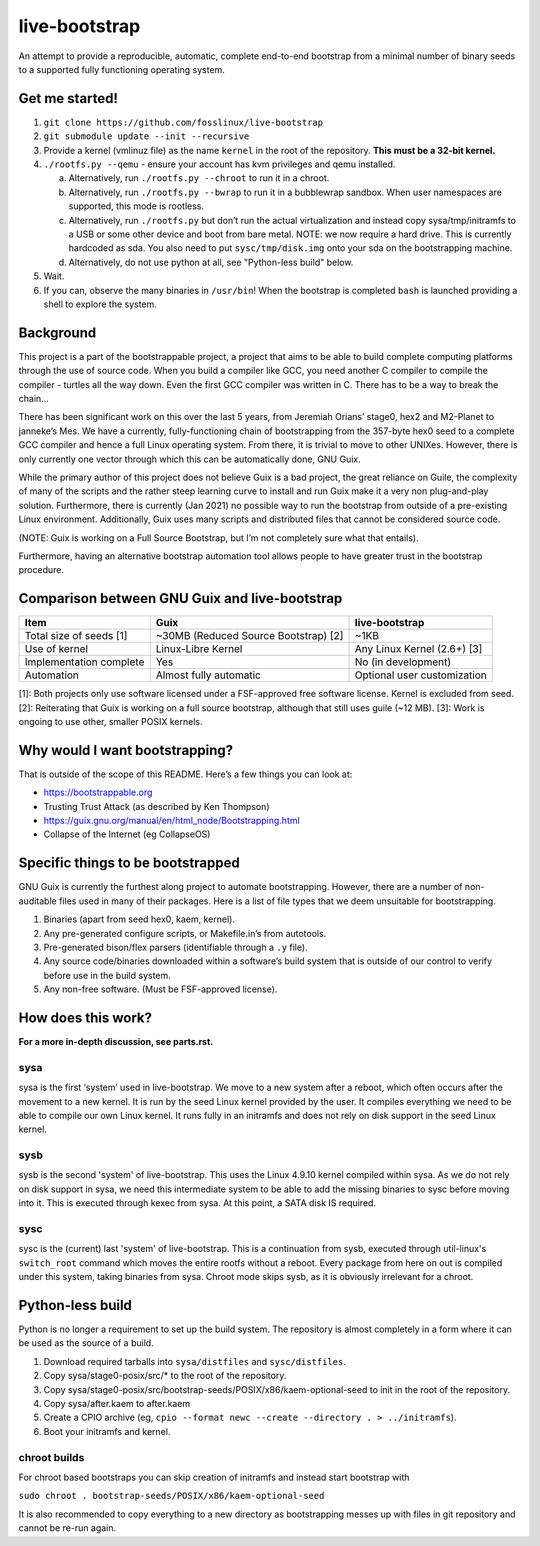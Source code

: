 .. SPDX-FileCopyrightText: 2021 Andrius Štikonas <andrius@stikonas.eu>
.. SPDX-FileCopyrightText: 2021 Paul Dersey <pdersey@gmail.com>
.. SPDX-FileCopyrightText: 2021 fosslinux <fosslinux@aussies.space>

.. SPDX-License-Identifier: CC-BY-SA-4.0


live-bootstrap
==============

An attempt to provide a reproducible, automatic, complete end-to-end
bootstrap from a minimal number of binary seeds to a supported fully
functioning operating system.

Get me started!
---------------

1. ``git clone https://github.com/fosslinux/live-bootstrap``
2. ``git submodule update --init --recursive``
3. Provide a kernel (vmlinuz file) as the name ``kernel`` in the root of the
   repository. **This must be a 32-bit kernel.**
4. ``./rootfs.py --qemu`` - ensure your account has kvm privileges and qemu
   installed.

   a. Alternatively, run ``./rootfs.py --chroot`` to run it in a chroot.
   b. Alternatively, run ``./rootfs.py --bwrap`` to run it in a bubblewrap
      sandbox. When user namespaces are supported, this mode is rootless.
   c. Alternatively, run ``./rootfs.py`` but don’t run the actual
      virtualization and instead copy sysa/tmp/initramfs to a USB or
      some other device and boot from bare metal. NOTE: we now require
      a hard drive. This is currently hardcoded as sda. You also need
      to put ``sysc/tmp/disk.img`` onto your sda on the bootstrapping
      machine.
   d. Alternatively, do not use python at all, see "Python-less build"
      below.

5. Wait.
6. If you can, observe the many binaries in ``/usr/bin``! When the
   bootstrap is completed ``bash`` is launched providing a shell to
   explore the system.


Background
----------

This project is a part of the bootstrappable project, a project that
aims to be able to build complete computing platforms through the use of
source code. When you build a compiler like GCC, you need another C
compiler to compile the compiler - turtles all the way down. Even the
first GCC compiler was written in C. There has to be a way to break the
chain…

There has been significant work on this over the last 5 years, from
Jeremiah Orians’ stage0, hex2 and M2-Planet to janneke’s Mes. We have a
currently, fully-functioning chain of bootstrapping from the 357-byte
hex0 seed to a complete GCC compiler and hence a full Linux operating
system. From there, it is trivial to move to other UNIXes. However,
there is only currently one vector through which this can be
automatically done, GNU Guix.

While the primary author of this project does not believe Guix is a bad
project, the great reliance on Guile, the complexity of many of the
scripts and the rather steep learning curve to install and run Guix make
it a very non plug-and-play solution. Furthermore, there is currently
(Jan 2021) no possible way to run the bootstrap from outside of a
pre-existing Linux environment. Additionally, Guix uses many scripts and
distributed files that cannot be considered source code.

(NOTE: Guix is working on a Full Source Bootstrap, but I’m not
completely sure what that entails).

Furthermore, having an alternative bootstrap automation tool allows
people to have greater trust in the bootstrap procedure.

Comparison between GNU Guix and live-bootstrap
----------------------------------------------

+----------------------+----------------------+----------------------+
| Item                 | Guix                 | live-bootstrap       |
+======================+======================+======================+
| Total size of seeds  | ~30MB (Reduced       | ~1KB                 |
| [1]                  | Source Bootstrap)    |                      |
|                      | [2]                  |                      |
+----------------------+----------------------+----------------------+
| Use of kernel        | Linux-Libre Kernel   | Any Linux Kernel     |
|                      |                      | (2.6+) [3]           |
+----------------------+----------------------+----------------------+
| Implementation       | Yes                  | No (in development)  |
| complete             |                      |                      |
+----------------------+----------------------+----------------------+
| Automation           | Almost fully         | Optional user        |
|                      | automatic            | customization        |
+----------------------+----------------------+----------------------+

[1]: Both projects only use software licensed under a FSF-approved
free software license. Kernel is excluded from seed.
[2]: Reiterating that Guix is working on a full source bootstrap,
although that still uses guile (~12 MB). [3]: Work is ongoing to use
other, smaller POSIX kernels.

Why would I want bootstrapping?
-------------------------------

That is outside of the scope of this README. Here’s a few things you can
look at:

-  https://bootstrappable.org
-  Trusting Trust Attack (as described by Ken Thompson)
-  https://guix.gnu.org/manual/en/html_node/Bootstrapping.html
-  Collapse of the Internet (eg CollapseOS)

Specific things to be bootstrapped
----------------------------------

GNU Guix is currently the furthest along project to automate
bootstrapping. However, there are a number of non-auditable files used
in many of their packages. Here is a list of file types that we deem
unsuitable for bootstrapping.

1. Binaries (apart from seed hex0, kaem, kernel).
2. Any pre-generated configure scripts, or Makefile.in’s from autotools.
3. Pre-generated bison/flex parsers (identifiable through a ``.y``
   file).
4. Any source code/binaries downloaded within a software’s build system
   that is outside of our control to verify before use in the build
   system.
5. Any non-free software. (Must be FSF-approved license).

How does this work?
-------------------

**For a more in-depth discussion, see parts.rst.**

sysa
~~~~

sysa is the first ‘system’ used in live-bootstrap. We move to a new
system after a reboot, which often occurs after the movement to a new
kernel. It is run by the seed Linux kernel provided by the user. It
compiles everything we need to be able to compile our own Linux kernel.
It runs fully in an initramfs and does not rely on disk support in the
seed Linux kernel.

sysb
~~~~

sysb is the second 'system' of live-bootstrap. This uses the Linux 4.9.10
kernel compiled within sysa. As we do not rely on disk support in sysa, we
need this intermediate system to be able to add the missing binaries to sysc
before moving into it. This is executed through kexec from sysa. At this point,
a SATA disk IS required.

sysc
~~~~

sysc is the (current) last 'system' of live-bootstrap. This is a continuation
from sysb, executed through util-linux's ``switch_root`` command which moves
the entire rootfs without a reboot. Every package from here on out is compiled
under this system, taking binaries from sysa. Chroot mode skips sysb, as it
is obviously irrelevant for a chroot.

Python-less build
-----------------

Python is no longer a requirement to set up the build system. The
repository is almost completely in a form where it can be used as the
source of a build.

1. Download required tarballs into ``sysa/distfiles`` and ``sysc/distfiles``.
2. Copy sysa/stage0-posix/src/* to the root of the repository.
3. Copy sysa/stage0-posix/src/bootstrap-seeds/POSIX/x86/kaem-optional-seed
   to init in the root of the repository.
4. Copy sysa/after.kaem to after.kaem
5. Create a CPIO archive (eg, ``cpio --format newc --create --directory . > ../initramfs``).
6. Boot your initramfs and kernel.

chroot builds
~~~~~~~~~~~~~

For chroot  based bootstraps you can skip creation of initramfs and instead start bootstrap with

``sudo chroot . bootstrap-seeds/POSIX/x86/kaem-optional-seed``

It is also recommended to copy everything to a new directory as bootstrapping messes up with files
in git repository and cannot be re-run again.
